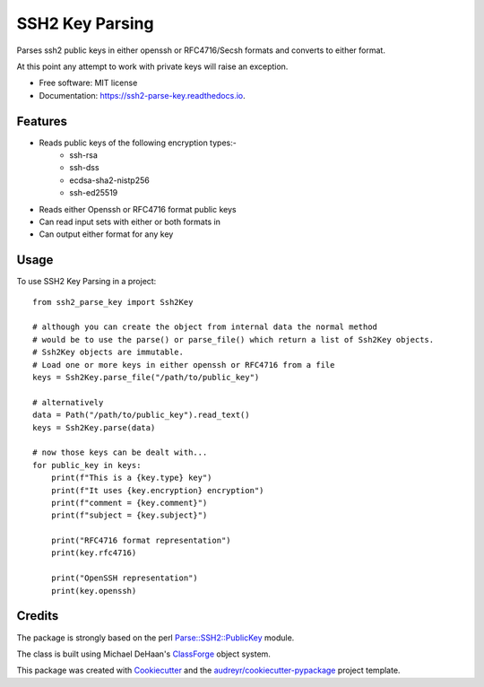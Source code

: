 ================
SSH2 Key Parsing
================


.. image:: https://img.shields.io/pypi/v/ssh2_parse_key.svg
        :target: https://pypi.python.org/pypi/ssh2_parse_key

.. image:: https://img.shields.io/travis/nigelm/ssh2_parse_key.svg
        :target: https://travis-ci.com/nigelm/ssh2_parse_key

.. image:: https://readthedocs.org/projects/ssh2-parse-key/badge/?version=latest
        :target: https://ssh2-parse-key.readthedocs.io/en/latest/?badge=latest
        :alt: Documentation Status




Parses ssh2 public keys in either openssh or RFC4716/Secsh formats and
converts to either format.

At this point any attempt to work with private keys will raise an exception.


* Free software: MIT license
* Documentation: https://ssh2-parse-key.readthedocs.io.


Features
--------

* Reads public keys of the following encryption types:-
    - ssh-rsa
    - ssh-dss
    - ecdsa-sha2-nistp256
    - ssh-ed25519
* Reads either Openssh or RFC4716 format public keys
* Can read input sets with either or both formats in
* Can output either format for any key


Usage
-----

To use SSH2 Key Parsing in a project::

    from ssh2_parse_key import Ssh2Key

    # although you can create the object from internal data the normal method
    # would be to use the parse() or parse_file() which return a list of Ssh2Key objects.
    # Ssh2Key objects are immutable.
    # Load one or more keys in either openssh or RFC4716 from a file
    keys = Ssh2Key.parse_file("/path/to/public_key")

    # alternatively
    data = Path("/path/to/public_key").read_text()
    keys = Ssh2Key.parse(data)

    # now those keys can be dealt with...
    for public_key in keys:
        print(f"This is a {key.type} key")
        print(f"It uses {key.encryption} encryption")
        print(f"comment = {key.comment}")
        print(f"subject = {key.subject}")

        print("RFC4716 format representation")
        print(key.rfc4716)

        print("OpenSSH representation")
        print(key.openssh)

Credits
-------

The package is strongly based on the perl `Parse::SSH2::PublicKey`_ module.

The class is built using Michael DeHaan's `ClassForge`_ object system.

This package was created with Cookiecutter_ and the `audreyr/cookiecutter-pypackage`_ project template.

.. _Parse::SSH2::PublicKey: https://metacpan.org/pod/Parse::SSH2::PublicKey
.. _ClassForge: https://classforge.io/
.. _Cookiecutter: https://github.com/audreyr/cookiecutter
.. _`audreyr/cookiecutter-pypackage`: https://github.com/audreyr/cookiecutter-pypackage
